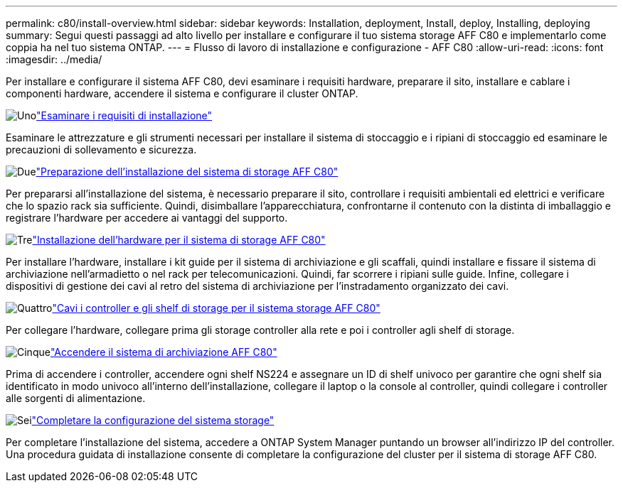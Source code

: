 ---
permalink: c80/install-overview.html 
sidebar: sidebar 
keywords: Installation, deployment, Install, deploy, Installing, deploying 
summary: Segui questi passaggi ad alto livello per installare e configurare il tuo sistema storage AFF C80 e implementarlo come coppia ha nel tuo sistema ONTAP. 
---
= Flusso di lavoro di installazione e configurazione - AFF C80
:allow-uri-read: 
:icons: font
:imagesdir: ../media/


[role="lead"]
Per installare e configurare il sistema AFF C80, devi esaminare i requisiti hardware, preparare il sito, installare e cablare i componenti hardware, accendere il sistema e configurare il cluster ONTAP.

.image:https://raw.githubusercontent.com/NetAppDocs/common/main/media/number-1.png["Uno"]link:install-requirements.html["Esaminare i requisiti di installazione"]
[role="quick-margin-para"]
Esaminare le attrezzature e gli strumenti necessari per installare il sistema di stoccaggio e i ripiani di stoccaggio ed esaminare le precauzioni di sollevamento e sicurezza.

.image:https://raw.githubusercontent.com/NetAppDocs/common/main/media/number-2.png["Due"]link:install-prepare.html["Preparazione dell'installazione del sistema di storage AFF C80"]
[role="quick-margin-para"]
Per prepararsi all'installazione del sistema, è necessario preparare il sito, controllare i requisiti ambientali ed elettrici e verificare che lo spazio rack sia sufficiente. Quindi, disimballare l'apparecchiatura, confrontarne il contenuto con la distinta di imballaggio e registrare l'hardware per accedere ai vantaggi del supporto.

.image:https://raw.githubusercontent.com/NetAppDocs/common/main/media/number-3.png["Tre"]link:install-hardware.html["Installazione dell'hardware per il sistema di storage AFF C80"]
[role="quick-margin-para"]
Per installare l'hardware, installare i kit guide per il sistema di archiviazione e gli scaffali, quindi installare e fissare il sistema di archiviazione nell'armadietto o nel rack per telecomunicazioni. Quindi, far scorrere i ripiani sulle guide. Infine, collegare i dispositivi di gestione dei cavi al retro del sistema di archiviazione per l'instradamento organizzato dei cavi.

.image:https://raw.githubusercontent.com/NetAppDocs/common/main/media/number-4.png["Quattro"]link:install-cable.html["Cavi i controller e gli shelf di storage per il sistema storage AFF C80"]
[role="quick-margin-para"]
Per collegare l'hardware, collegare prima gli storage controller alla rete e poi i controller agli shelf di storage.

.image:https://raw.githubusercontent.com/NetAppDocs/common/main/media/number-5.png["Cinque"]link:install-power-hardware.html["Accendere il sistema di archiviazione AFF C80"]
[role="quick-margin-para"]
Prima di accendere i controller, accendere ogni shelf NS224 e assegnare un ID di shelf univoco per garantire che ogni shelf sia identificato in modo univoco all'interno dell'installazione, collegare il laptop o la console al controller, quindi collegare i controller alle sorgenti di alimentazione.

.image:https://raw.githubusercontent.com/NetAppDocs/common/main/media/number-6.png["Sei"]link:install-complete.html["Completare la configurazione del sistema storage"]
[role="quick-margin-para"]
Per completare l'installazione del sistema, accedere a ONTAP System Manager puntando un browser all'indirizzo IP del controller. Una procedura guidata di installazione consente di completare la configurazione del cluster per il sistema di storage AFF C80.
